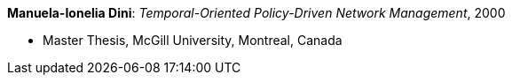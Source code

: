*Manuela-Ionelia Dini*: _Temporal-Oriented Policy-Driven Network Management_, 2000

* Master Thesis, McGill University, Montreal, Canada
ifdef::local[]
* Local links:
    link:/library/masterthesis/dini-manuela_ionelia-2000.pdf[PDF]
endif::[]

